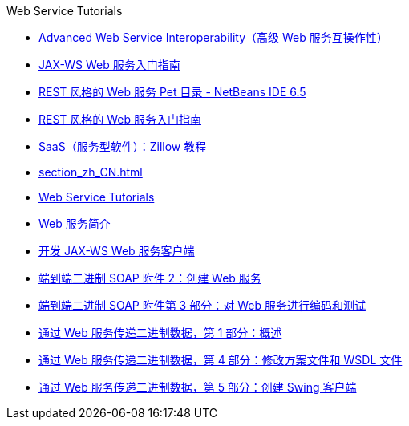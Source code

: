 // 
//     Licensed to the Apache Software Foundation (ASF) under one
//     or more contributor license agreements.  See the NOTICE file
//     distributed with this work for additional information
//     regarding copyright ownership.  The ASF licenses this file
//     to you under the Apache License, Version 2.0 (the
//     "License"); you may not use this file except in compliance
//     with the License.  You may obtain a copy of the License at
// 
//       http://www.apache.org/licenses/LICENSE-2.0
// 
//     Unless required by applicable law or agreed to in writing,
//     software distributed under the License is distributed on an
//     "AS IS" BASIS, WITHOUT WARRANTIES OR CONDITIONS OF ANY
//     KIND, either express or implied.  See the License for the
//     specific language governing permissions and limitations
//     under the License.
//

.Web Service Tutorials
************************************************
- link:wsit_zh_CN.html[Advanced Web Service Interoperability（高级 Web 服务互操作性）]
- link:jax-ws_zh_CN.html[JAX-WS Web 服务入门指南]
- link:pet-catalog-screencast_zh_CN.html[REST 风格的 Web 服务 Pet 目录 - NetBeans IDE 6.5]
- link:rest_zh_CN.html[REST 风格的 Web 服务入门指南]
- link:zillow_zh_CN.html[SaaS（服务型软件）：Zillow 教程]
- link:section_zh_CN.html[]
- link:index_zh_CN.html[Web Service Tutorials]
- link:intro-ws_zh_CN.html[Web 服务简介]
- link:client_zh_CN.html[开发 JAX-WS Web 服务客户端]
- link:flower_ws_zh_CN.html[端到端二进制 SOAP 附件 2：创建 Web 服务]
- link:flower-code-ws_zh_CN.html[端到端二进制 SOAP 附件第 3 部分：对 Web 服务进行编码和测试]
- link:flower_overview_zh_CN.html[通过 Web 服务传递二进制数据，第 1 部分：概述]
- link:flower_wsdl_schema_zh_CN.html[通过 Web 服务传递二进制数据，第 4 部分：修改方案文件和 WSDL 文件]
- link:flower_swing_zh_CN.html[通过 Web 服务传递二进制数据，第 5 部分：创建 Swing 客户端]
************************************************


